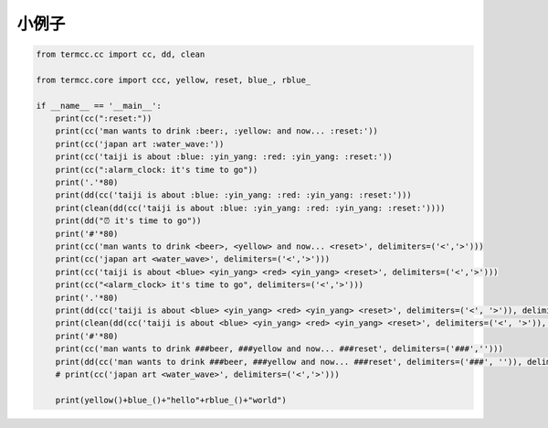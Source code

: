小例子
========
.. code::

    from termcc.cc import cc, dd, clean

    from termcc.core import ccc, yellow, reset, blue_, rblue_

    if __name__ == '__main__':
        print(cc(":reset:"))
        print(cc('man wants to drink :beer:, :yellow: and now... :reset:'))
        print(cc('japan art :water_wave:'))
        print(cc('taiji is about :blue: :yin_yang: :red: :yin_yang: :reset:'))
        print(cc(":alarm_clock: it's time to go"))
        print('.'*80)
        print(dd(cc('taiji is about :blue: :yin_yang: :red: :yin_yang: :reset:')))
        print(clean(dd(cc('taiji is about :blue: :yin_yang: :red: :yin_yang: :reset:'))))
        print(dd("⏰ it's time to go"))
        print('#'*80)
        print(cc('man wants to drink <beer>, <yellow> and now... <reset>', delimiters=('<','>')))
        print(cc('japan art <water_wave>', delimiters=('<','>')))
        print(cc('taiji is about <blue> <yin_yang> <red> <yin_yang> <reset>', delimiters=('<','>')))
        print(cc("<alarm_clock> it's time to go", delimiters=('<','>')))
        print('.'*80)
        print(dd(cc('taiji is about <blue> <yin_yang> <red> <yin_yang> <reset>', delimiters=('<', '>')), delimiters=('<', '>')))
        print(clean(dd(cc('taiji is about <blue> <yin_yang> <red> <yin_yang> <reset>', delimiters=('<', '>')), delimiters=('<', '>')), delimiters=('<', '>')))
        print('#'*80)
        print(cc('man wants to drink ###beer, ###yellow and now... ###reset', delimiters=('###','')))
        print(dd(cc('man wants to drink ###beer, ###yellow and now... ###reset', delimiters=('###', '')), delimiters=('###', '')))
        # print(cc('japan art <water_wave>', delimiters=('<','>')))

        print(yellow()+blue_()+"hello"+rblue_()+"world")

